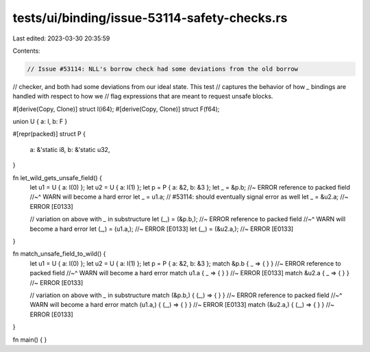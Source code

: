 tests/ui/binding/issue-53114-safety-checks.rs
=============================================

Last edited: 2023-03-30 20:35:59

Contents:

.. code-block:: rs

    // Issue #53114: NLL's borrow check had some deviations from the old borrow
// checker, and both had some deviations from our ideal state. This test
// captures the behavior of how `_` bindings are handled with respect to how we
// flag expressions that are meant to request unsafe blocks.

#[derive(Copy, Clone)]
struct I(i64);
#[derive(Copy, Clone)]
struct F(f64);

union U { a: I, b: F }

#[repr(packed)]
struct P {
    a: &'static i8,
    b: &'static u32,
}

fn let_wild_gets_unsafe_field() {
    let u1 = U { a: I(0) };
    let u2 = U { a: I(1) };
    let p = P { a: &2, b: &3 };
    let _ = &p.b;  //~ ERROR    reference to packed field
    //~^  WARN will become a hard error
    let _ = u1.a;  // #53114: should eventually signal error as well
    let _ = &u2.a; //~ ERROR  [E0133]

    // variation on above with `_` in substructure
    let (_,) = (&p.b,);  //~ ERROR     reference to packed field
    //~^  WARN will become a hard error
    let (_,) = (u1.a,);  //~ ERROR   [E0133]
    let (_,) = (&u2.a,); //~ ERROR   [E0133]
}

fn match_unsafe_field_to_wild() {
    let u1 = U { a: I(0) };
    let u2 = U { a: I(1) };
    let p = P { a: &2, b: &3 };
    match &p.b  { _ => { } } //~ ERROR     reference to packed field
    //~^  WARN will become a hard error
    match u1.a  { _ => { } } //~ ERROR   [E0133]
    match &u2.a { _ => { } } //~ ERROR   [E0133]

    // variation on above with `_` in substructure
    match (&p.b,)  { (_,) => { } } //~ ERROR     reference to packed field
    //~^  WARN will become a hard error
    match (u1.a,)  { (_,) => { } } //~ ERROR   [E0133]
    match (&u2.a,) { (_,) => { } } //~ ERROR   [E0133]
}

fn main() { }



